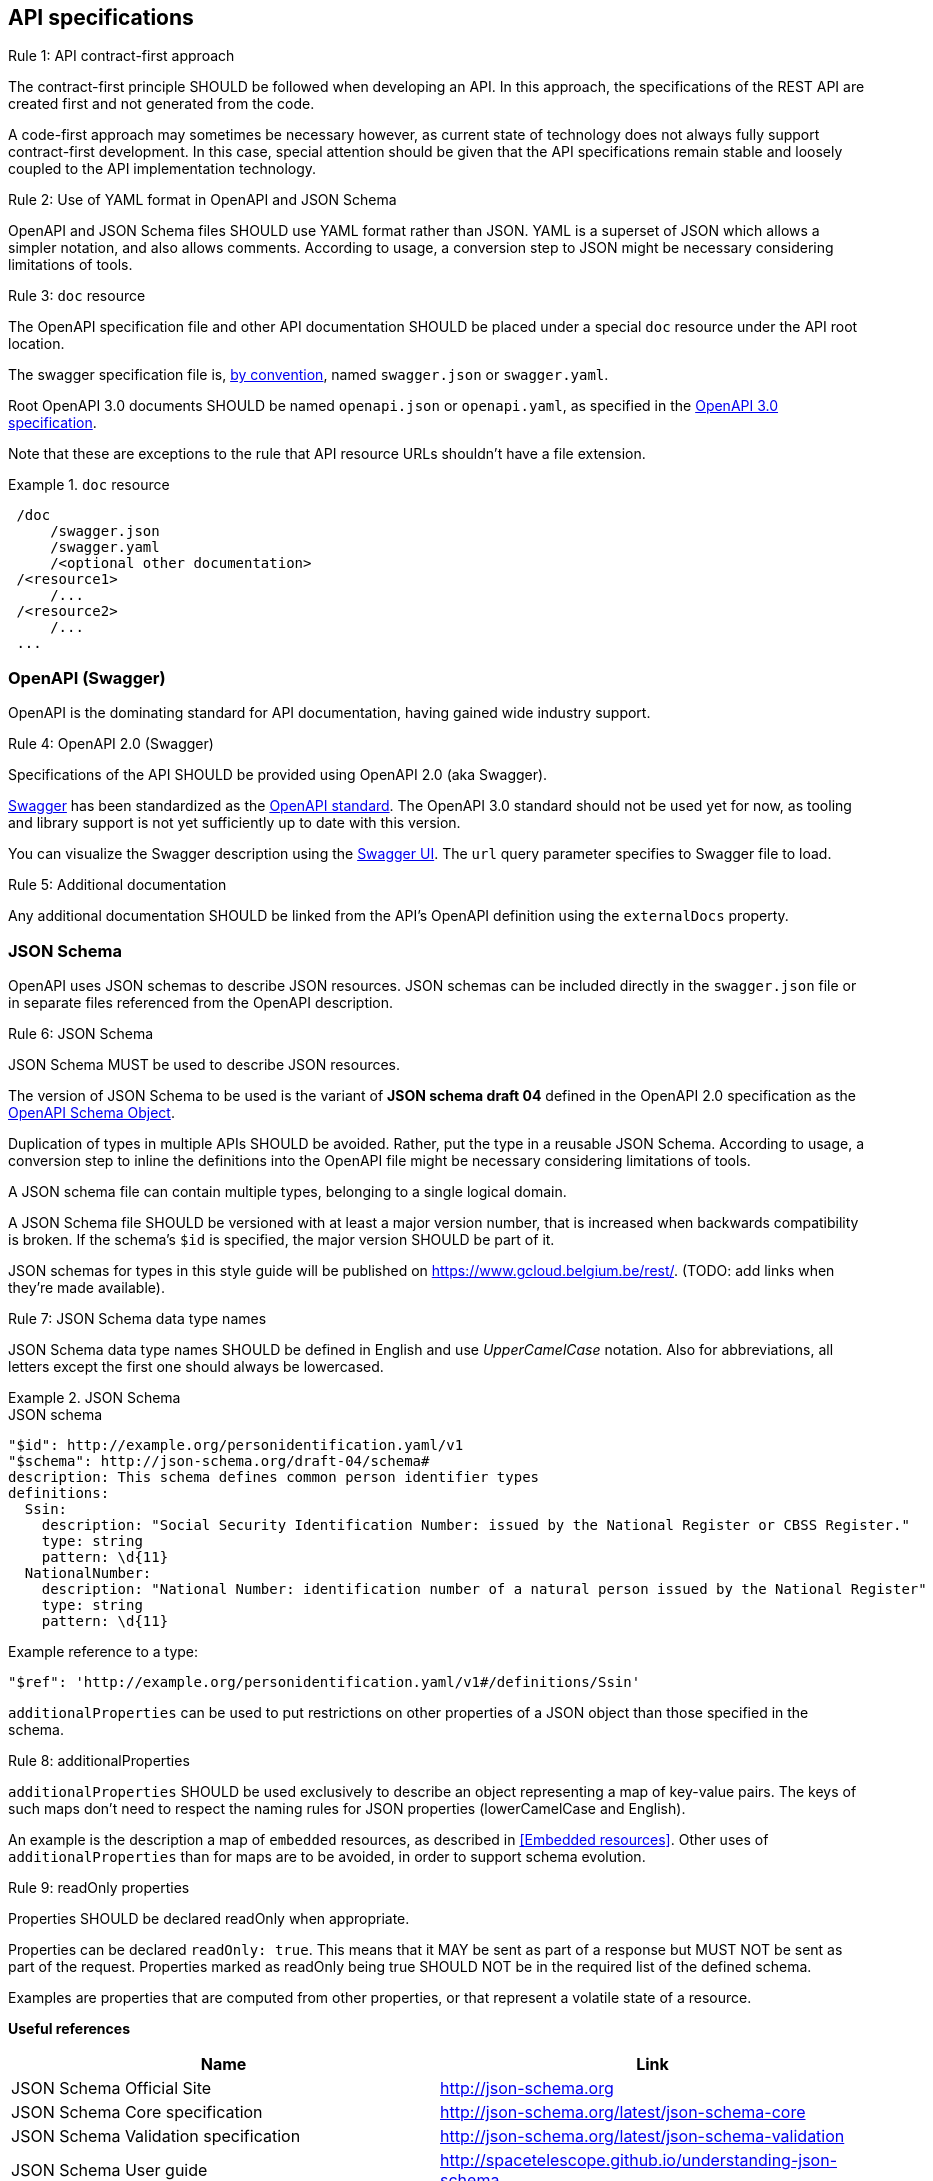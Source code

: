 == API specifications

[.rule, caption="Rule {counter:rule-number}: "]
.API contract-first approach
====
The contract-first principle SHOULD be followed when developing an API.
In this approach, the specifications of the REST API are created first and not generated from the code.

A code-first approach may sometimes be necessary however, as current state of technology does not always fully support contract-first development.
In this case, special attention should be given that the API specifications remain stable and loosely coupled to the API implementation technology.
====

[.rule, caption="Rule {counter:rule-number}: "]
.Use of YAML format in OpenAPI and JSON Schema
====
OpenAPI and JSON Schema files SHOULD use YAML format rather than JSON.
YAML is a superset of JSON which allows a simpler notation, and also allows comments.
According to usage, a conversion step to JSON might be necessary considering limitations of tools.
====

[[doc-resource,doc resource]]
[.rule, caption="Rule {counter:rule-number}: "]
.`doc` resource
====
The OpenAPI specification file and other API documentation SHOULD be placed under a special `doc` resource under the API root location.

The swagger specification file is, https://github.com/OAI/OpenAPI-Specification/blob/master/versions/2.0.md#file-structure[by convention], named `swagger.json` or `swagger.yaml`.

Root OpenAPI 3.0 documents SHOULD be named `openapi.json` or `openapi.yaml`, as specified in the https://github.com/OAI/OpenAPI-Specification/blob/master/versions/3.0.0.md#document-structure[OpenAPI 3.0 specification].
====

Note that these are exceptions to the rule that API resource URLs shouldn't have a file extension.

.`doc` resource
====
```
 /doc
     /swagger.json
     /swagger.yaml
     /<optional other documentation>
 /<resource1>
     /...
 /<resource2>
     /...
 ...
```
====

=== OpenAPI (Swagger)

OpenAPI is the dominating standard for API documentation, having gained wide industry support.

[.rule, caption="Rule {counter:rule-number}: "]
.OpenAPI 2.0 (Swagger)
====
Specifications of the API SHOULD be provided using OpenAPI 2.0 (aka Swagger).
====

http://swagger.io/[Swagger^] has been standardized as the https://github.com/OAI/OpenAPI-Specification/blob/master/versions/2.0.md[OpenAPI standard].
The OpenAPI 3.0 standard should not be used yet for now, as tooling and library support is not yet sufficiently up to date with this version.

You can visualize the Swagger description using the https://swagger.io/swagger-ui/[Swagger UI^]. The `url` query parameter specifies to Swagger file to load.

[.rule, caption="Rule {counter:rule-number}: "]
.Additional documentation
====
Any additional documentation SHOULD be linked from the API's OpenAPI definition using the `externalDocs` property.
====

=== JSON Schema

OpenAPI uses JSON schemas to describe JSON resources.
JSON schemas can be included directly in the `swagger.json` file or in separate files referenced from the OpenAPI description.

[.rule, caption="Rule {counter:rule-number}: "]
.JSON Schema
====
JSON Schema MUST be used to describe JSON resources.

The version of JSON Schema to be used is the variant of **JSON schema draft 04** defined in the OpenAPI 2.0 specification as the https://github.com/OAI/OpenAPI-Specification/blob/master/versions/2.0.md#schemaObject[OpenAPI Schema Object].

Duplication of types in multiple APIs SHOULD be avoided. Rather, put the type in a reusable JSON Schema.
According to usage, a conversion step to inline the definitions into the OpenAPI file might be necessary considering limitations of tools.

A JSON schema file can contain multiple types, belonging to a single logical domain.

A JSON Schema file SHOULD be versioned with at least a major version number, that is increased when backwards compatibility is broken.
If the schema's `$id` is specified, the major version SHOULD be part of it.
====

JSON schemas for types in this style guide will be published on https://www.gcloud.belgium.be/rest/.
(TODO: add links when they're made available).

[.rule, caption="Rule {counter:rule-number}: "]
.JSON Schema data type names
====
JSON Schema data type names SHOULD be defined in English and use _UpperCamelCase_ notation.
Also for abbreviations, all letters except the first one should always be lowercased.
====

.JSON Schema
====
.JSON schema
```YAML
"$id": http://example.org/personidentification.yaml/v1
"$schema": http://json-schema.org/draft-04/schema#
description: This schema defines common person identifier types
definitions:
  Ssin:
    description: "Social Security Identification Number: issued by the National Register or CBSS Register."
    type: string
    pattern: \d{11}
  NationalNumber:
    description: "National Number: identification number of a natural person issued by the National Register"
    type: string
    pattern: \d{11}
```

Example reference to a type:
```YAML
"$ref": 'http://example.org/personidentification.yaml/v1#/definitions/Ssin'
```
====

`additionalProperties` can be used to put restrictions on other properties of a JSON object than those specified in the schema.

[.rule, caption="Rule {counter:rule-number}: "]
.additionalProperties
====
`additionalProperties` SHOULD be used exclusively to describe an object representing a map of key-value pairs.
The keys of such maps don't need to respect the naming rules for JSON properties (lowerCamelCase and English).
====

An example is the description a map of `embedded` resources, as described in <<Embedded resources>>.
Other uses of `additionalProperties` than for maps are to be avoided, in order to support schema evolution.

[.rule, caption="Rule {counter:rule-number}: "]
.readOnly properties
====
Properties SHOULD  be declared readOnly when appropriate.

Properties can be declared `readOnly: true`.
This means that it MAY be sent as part of a response but MUST NOT be sent as part of the request.
Properties marked as readOnly being true SHOULD NOT be in the required list of the defined schema.

Examples are properties that are computed from other properties, or that represent a volatile state of a resource.
====

**Useful references**

[options="header"]
|===
|Name|Link
|JSON Schema Official Site|http://json-schema.org[http://json-schema.org^]
|JSON Schema Core specification|http://json-schema.org/latest/json-schema-core.html[http://json-schema.org/latest/json-schema-core^]
|JSON Schema Validation specification|http://json-schema.org/latest/json-schema-validation.html[http://json-schema.org/latest/json-schema-validation^]
|JSON Schema User guide|http://spacetelescope.github.io/understanding-json-schema[http://spacetelescope.github.io/understanding-json-schema^]
|XMLSpy 2017|The XML editor now fully supports JSON and JSON schemas
|JSON Schema generator based on sample JSON message|http://jsonschema.net​
|Mock JSON message generator | http://schematic-ipsum.herokuapp.com
|===

'''
